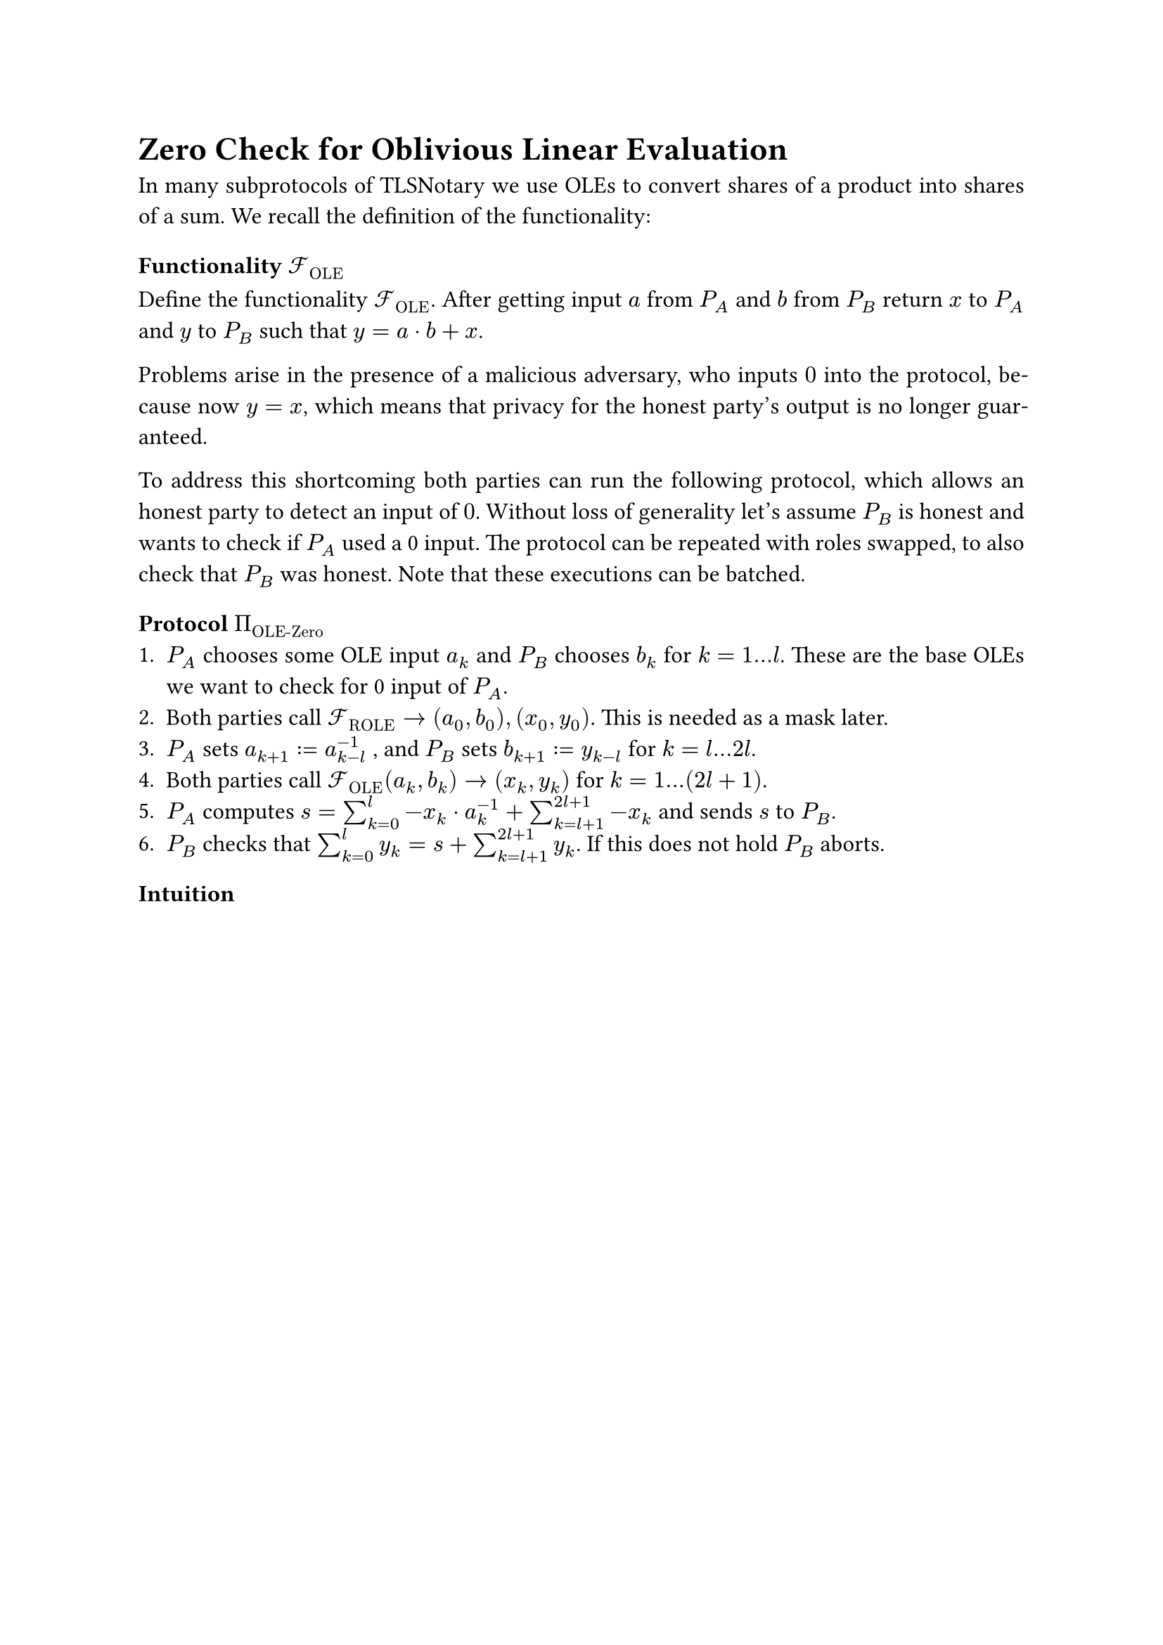 #set page(paper: "a4")
#set par(justify: true)
#set text(size: 12pt)

= Zero Check for Oblivious Linear Evaluation 

In many subprotocols of TLSNotary we use OLEs to convert shares of a product into
shares of a sum. We recall the definition of the functionality:

=== Functionality $cal(F)_"OLE"$
Define the functionality $cal(F)_"OLE"$. After getting input $a$ from $P_A$ and $b$
from $P_B$ return $x$ to $P_A$ and $y$ to $P_B$ such that $y = a dot b + x$.

Problems arise in the presence of a malicious adversary, who inputs $0$ into the
protocol, because now $y = x$, which means that privacy for the honest party's
output is no longer guaranteed.

To address this shortcoming both parties can run the following protocol, which
allows an honest party to detect an input of $0$. Without loss of generality
let's assume $P_B$ is honest and wants to check if $P_A$ used a 0 input. The
protocol can be repeated with roles swapped, to also check that $P_B$ was honest. 
Note that these executions can be batched.

=== Protocol $Pi_"OLE-Zero"$
+ $P_A$ chooses some OLE input $a_k$ and $P_B$ chooses $b_k$ for $k = 1...l$.
  These are the base OLEs we want to check for 0 input of $P_A$.
+ Both parties call $cal(F)_"ROLE" -> (a_0, b_0), (x_0, y_0)$. This is needed as
  a mask later.
+ $P_A$ sets $a_(k + 1) := a_(k - l)^(-1)$ , and $P_B$ sets $b_(k + 1) := y_(k - l)$ for
  $k = l...2l$.
+ Both parties call $cal(F)_"OLE" (a_k, b_k) -> (x_k, y_k)$ for
  $k = 1...(2l + 1)$. 
+ $P_A$ computes $ s = sum_(k = 0)^l - x_k dot a_k^(-1) + sum_(k = l + 1)^(2l +
  1) - x_k$ and sends $s$ to $P_B$.
+ $P_B$ checks that $sum_(k = 0)^l y_k  = s + sum_(k = l + 1)^(2l + 1) y_k $. If
  this does not hold $P_B$ aborts.

=== Intuition

